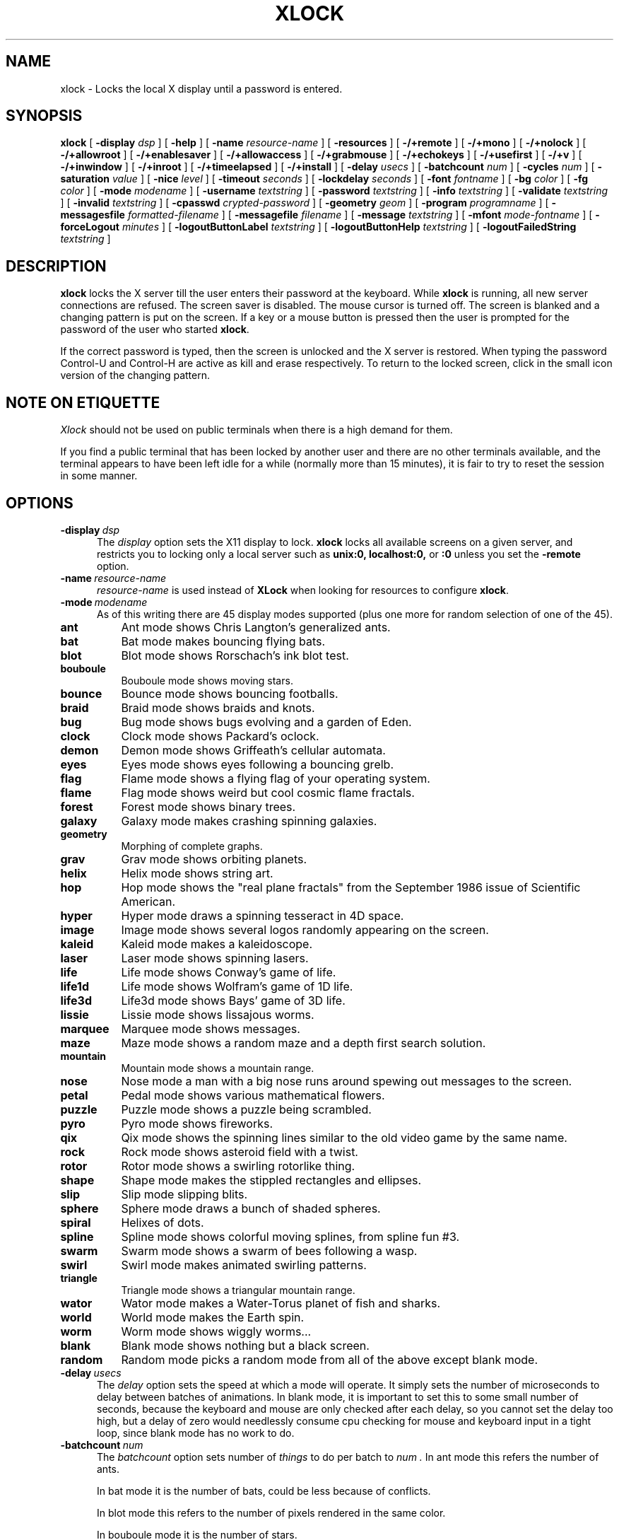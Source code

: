 .\" @(#)xlock.man	3.6 95/12/15; Copyright (c) 1991 - Patrick J. Naughton
.\" xlockmore updates from David A. Bagley
.TH XLOCK 1 "15 Dec 1995" "X11R6 Contrib"
.SH NAME
xlock \- Locks the local X display until a password is entered.
.sp
.IX xlock#(1) "" "\fLxlock\fP(1)"
.SH SYNOPSIS
.B xlock
[
.BI \-display " dsp"
]
[
.BI \-help
]
[
.BI \-name " resource-name"
]
[
.BI \-resources
]
[
.BI -/+remote
]
[
.BI -/+mono
]
[
.BI -/+nolock
]
[
.BI -/+allowroot
]
[
.BI -/+enablesaver
]
[
.BI -/+allowaccess
]
[
.BI -/+grabmouse
]
[
.BI -/+echokeys
]
[
.BI -/+usefirst
]
[
.BI -/+v
]
[
.BI -/+inwindow
]
[
.BI -/+inroot
]
[
.BI -/+timeelapsed
]
[
.BI -/+install
]
[
.BI \-delay " usecs"
]
[
.BI \-batchcount " num"
]
[
.BI \-cycles " num"
]
[
.BI \-saturation " value"
]
[
.BI \-nice " level"
]
[
.BI \-timeout " seconds"
]
[
.BI \-lockdelay " seconds"
]
[
.BI \-font " fontname"
]
[
.BI \-bg " color"
]
[
.BI \-fg " color"
]
[
.BI \-mode " modename"
]
[
.BI \-username " textstring"
]
[
.BI \-password " textstring"
]
[
.BI \-info " textstring"
]
[
.BI \-validate " textstring"
]
[
.BI \-invalid " textstring"
]
[
.BI \-cpasswd " crypted-password"
]
[
.BI \-geometry " geom"
]
[
.BI \-program " programname"
]
[
.BI \-messagesfile " formatted-filename"
]
[
.BI \-messagefile " filename"
]
[
.BI \-message " textstring"
]
[
.BI \-mfont " mode-fontname"
]
[
.BI \-forceLogout " minutes"
]
[
.BI \-logoutButtonLabel " textstring"
]
[
.BI \-logoutButtonHelp " textstring"
]
[
.BI \-logoutFailedString " textstring"
]

.SH DESCRIPTION
.B xlock
locks the X server till the user enters their password at the keyboard.
While
.B xlock
is running,
all new server connections are refused.
The screen saver is disabled.
The mouse cursor is turned off.
The screen is blanked and a changing pattern is put on the screen.
If a key or a mouse button is pressed then the user is prompted for the
password of the user who started
.BR xlock .

If the correct password is typed, then the screen is unlocked and the X
server is restored.  When typing the password Control-U and Control-H are
active as kill and erase respectively.  To return to the locked screen,
click in the small icon version of the changing pattern.

.SH "NOTE ON ETIQUETTE"
.I Xlock
should not be used on public terminals when there is a high demand for them.

If you find a public terminal that has been locked by another user and
there are no other terminals available, and the terminal appears to have
been left idle for a while (normally more than 15 minutes), it is fair to
try to reset the session in some manner.

.SH OPTIONS
.TP 5
.BI \-display \ dsp
The
.I display
option sets the X11 display to lock.
.B xlock
locks all available screens on a given server,
and restricts you to locking only a local server such as
.BI unix:0,
.BI localhost:0,
or
.BI :0
unless you set the
.B \-remote
option.
.TP 5
.BI \-name \ resource-name
.I resource-name
is used instead of
.B XLock
when looking for resources to configure
.BR xlock .
.TP 5
.BI \-mode \ modename
As of this writing there are 45 display modes supported
(plus one more for random selection of one of the 45).
.TP 8
.B ant
Ant mode shows Chris Langton's generalized ants.
.TP 8
.B bat
Bat mode makes bouncing flying bats.
.TP 8
.B blot
Blot mode shows Rorschach's ink blot test.
.TP 8
.B bouboule
Bouboule mode shows moving stars.
.TP 8
.B bounce
Bounce mode shows bouncing footballs.
.TP 8
.B braid
Braid mode shows braids and knots.
.TP 8
.B bug
Bug mode shows bugs evolving and a garden of Eden.
.TP 8
.B clock
Clock mode shows Packard's oclock.
.TP 8
.B demon
Demon mode shows Griffeath's cellular automata.
.TP 8
.B eyes
Eyes mode shows eyes following a bouncing grelb.
.TP 8
.B flag
Flame mode shows a flying flag of your operating system.
.TP 8
.B flame
Flag mode shows weird but cool cosmic flame fractals.
.TP 8
.B forest
Forest mode shows binary trees.
.TP 8
.B galaxy
Galaxy mode makes crashing spinning galaxies.
.TP 8
.B geometry
Morphing of complete graphs.
.TP 8
.B grav
Grav mode shows orbiting planets.
.TP 8
.B helix
Helix mode shows string art.
.TP 8
.B hop
Hop mode shows the "real plane fractals" from the September 1986 issue of
Scientific American.
.TP 8
.B hyper
Hyper mode draws a spinning tesseract in 4D space.
.TP 8
.B image
Image mode shows several logos randomly appearing on the screen. 
.TP 8
.B kaleid
Kaleid mode makes a kaleidoscope.
.TP 8
.B laser
Laser mode shows spinning lasers.
.TP 8
.B life
Life mode shows Conway's game of life.
.TP 8
.B life1d
Life mode shows Wolfram's game of 1D life.
.TP 8
.B life3d
Life3d mode shows Bays' game of 3D life.
.TP 8
.B lissie
Lissie mode shows lissajous worms.
.TP 8
.B marquee
Marquee mode shows messages.
.TP 8
.B maze
Maze mode shows a random maze and a depth first search solution.
.TP 8
.B mountain
Mountain mode shows a mountain range.
.TP 8
.B nose
Nose mode a man with a big nose runs around spewing out messages to
the screen.
.TP 8
.B petal
Pedal mode shows various mathematical flowers.
.TP 8
.B puzzle
Puzzle mode shows a puzzle being scrambled.
.TP 8
.B pyro
Pyro mode shows fireworks.
.TP 8
.B qix
Qix mode shows the spinning lines similar to the old video game
by the same name.
.TP 8
.B rock
Rock mode shows asteroid field with a twist.
.TP 8
.B rotor
Rotor mode shows a swirling rotorlike thing.
.TP 8
.B shape 
Shape mode makes the stippled rectangles and ellipses.
.TP 8
.B slip
Slip mode slipping blits. 
.TP 8
.B sphere
Sphere mode draws a bunch of shaded spheres.
.TP 8
.B spiral
Helixes of dots.
.TP 8
.B spline
Spline mode shows colorful moving splines, from spline fun #3.
.TP 8
.B swarm
Swarm mode shows a swarm of bees following a wasp.
.TP 8
.B swirl
Swirl mode makes animated swirling patterns.
.TP 8
.B triangle
Triangle mode shows a triangular mountain range.
.TP 8
.B wator
Wator mode makes a Water-Torus planet of fish and sharks.
.TP 8
.B world
World mode makes the Earth spin.
.TP 8
.B worm
Worm mode shows wiggly worms...
.TP 8
.B blank
Blank mode shows nothing but a black screen.
.TP 8
.B random
Random mode picks a random mode from all of the above except
blank mode.

.TP 5
.BI \-delay \ usecs
The
.I delay
option sets the speed at which a mode will operate.  It simply sets the
number of microseconds to delay between batches of animations.  In
blank mode, it is important to set this to some small number of seconds,
because the keyboard and mouse are only checked after each delay, so you
cannot set the delay too high, but a delay of zero would needlessly
consume cpu checking for mouse and keyboard input in a tight loop, since
blank mode has no work to do.
.TP 5
.BI \-batchcount \ num
The
.I batchcount
option sets number of
.I things
to do per batch to
.I num .
In ant mode this refers the number of ants.

In bat mode it is the number of bats, could be less because of conflicts.

In blot mode this refers to the number of pixels rendered in the same color.

In bouboule mode it is the number of stars.

In bounce mode it is the number of balls, could be less because of conflicts.

In braid mode it is the upper bound number of strands.

In bug mode it is the number of bugs, could be less because of conflicts.

In clock mode it is the percentage of the screen, but less than 100%.

In demon mode this refers the number of colors.

In eyes mode it is the number of eyes.

In flame mode it is the number of levels to recurse (larger = more complex).

In forest mode it is the number trees that make a forest.

In galaxy mode it means the number of galaxies.

In geometry mode it is the number of vertices, random if too large.

In grav mode it is the number of planets.

In helix mode it means nothing.

In hop mode this refers to the number of pixels rendered in the same color.

In hyper mode it means nothing.

In image mode it means it is the number of logos on screen at once.

In kaleid mode it means nothing.

In laser mode it is the number lasers, random if too large.

In life mode it is the number of generations before a glider is introduced.

In life1d mode it means nothing.

In life3d mode it is the number of generations before a glider is introduced.

In lissie mode it is the number of worms.

In marquee mode it means nothing.

In maze mode it is the size of the maze, random if too large.

In mountain mode it is the number of mountains. 

In nose mode it means nothing.

In qix mode it is the number of lines rendered in the same color.

In petal mode it the greatest random number of petals.

In puzzle mode it the number of moves.

In pyro mode it is the maximum number flying rockets at one time.

In rock mode it is the number of asteroids on the screen at once.

In rotor mode it is the number of rotor thingys which whirr...

In shape mode it means nothing.

In slip mode it means nothing.

In sphere mode it means nothing.

In spiral mode it is the number of spirals, random if too large.

In spline mode it is the number of points "splined", random if too large.

In swirl mode it means the number of "knots".

In swarm mode it is the number of bees.

In triangular mode it is the number of mountains. 

In wator mode it means the breed time for the fish.

In world mode it is the number of worlds.

In worm mode it is the number of worms.

In blank mode it means nothing.
.TP 5
.BI \-cycles \ num
The
.I cycles
option sets the number of cycles until time out for ant, blot, braid,
bug, clock, demon, eyes, flag, forest, helix, hop, hyper, kaleid, laser,
life, life1d, life3d, lissie, maze, mountain, petal, shape, spline, triangle,
and wator.  For qix it is the length of the trail of lines, for spiral it is
the length of the trail of dots.  For bouboule it is the maximum size of
a star.  For others it means nothing.
.TP 5
.BI \-saturation \ value
The
.I saturation
option sets saturation of the color ramp used to
.I value .
0 is grayscale and 1 is very rich color.  0.4 is a nice pastel.
.TP 5
.BI \-nice \ nicelevel
The
.I nice
option sets system nicelevel of the
.B xlock
process to
.I nicelevel .
.TP 5
.BI \-timeout \ seconds
The
.I timeout
option sets the number of
.I seconds
before the password screen will time out.
.TP 5
.BI \-lockdelay \ seconds
The
.I lockdelay
option sets the number of
.I seconds
before the screen needs a password to be unlocked.  Good for use with
an autolocking mechanism.
.TP 5
.BI \-font \ fontname
The
.I font
option sets the font to be used on the prompt screen.
.TP 5
.BI \-fg \ color
The
.I fg
option sets the color of the text on the password screen to
.I color .
.TP 5
.BI \-bg \ color
The
.I bg
option sets the color of the background on the password screen to
.I color .
.TP 5
.BI \-username \ textstring
.I textstring
is shown in front of user name, defaults to "Name: ".
.TP 5
.BI \-password \ textstring
.I textstring
is the password prompt string, defaults to "Password: ".
.TP 5
.BI \-info \ textstring
.I textstring
is an informational message to tell the user what to do, defaults to
"Enter password to unlock; select icon to lock.".
.TP 5
.BI \-validate \ textstring
.I textstring
is a message shown while validating the password, defaults to
"Validating login..."
.TP 5
.BI \-invalid \ textstring
.I textstring
is a message shown when password is invalid, defaults to
"Invalid login."
.TP 5
.BI \-geometry \ geom
The
.I geometry
option sets
.I geom
the size and offset of the lock window (normally the entire screen).
The entire screen format is still used for entering the password.  The
purpose is to see the screen even though it is locked.  This should be
used with caution since many of the modes will fail if the windows
are far from square or are too small.  This should also be used with
-enablesaver to protect screen from phosphor burn.
.TP 5
.BI \-forceLogout \ minutes
The
.I forceLogout
option sets
.I minutes
to auto-logout.  This might not be enforced depending how your system is
configured.
.TP 5
.BI \-logoutButtonLabel \ textstring
.I textstring
is a message shown inside logout button when logout button is displayed.
May not be available, depending how your system is configured.
Defaults to
"Logout".
.TP 5
.BI \-logoutButtonHelp \ textstring
.I textstring
is a message shown outside logout button when logout button is
displayed.  May not be available, depending how your system is
configured.  Defaults to
"Click the \\"Logout\\" button to log out current\\n
user and make workstation available."
.TP 5
.BI \-logoutFailedString \ textstring
.I textstring
is a message shown when a logout is attempted and fails.
May not be available, depending how your system is configured.
Defaults to
"Logout attempt FAILED.\\n
Current user could not be automatically logged out."
.TP 5
.B \-resources
The
.I resources
option prints the default resource file for
.B xlock
to standard output.
.TP 5
.B -/+remote
The
.I remote
option tells
.B xlock
to not stop you from locking remote X11 servers.  This option should be
used with care and is intended mainly to lock X11 terminals which cannot
run
.B xlock
locally.  If you lock someone else's workstation, they will have to know
.B your
password to unlock it.  Using
.I +remote
overrides any resource derived values for
.I remote
and prevents
.B xlock
from being used to lock other X11 servers.  (Use `+' instead of `-' to
override resources for other options that can take the `+' modifier
similarly.)
.TP 5
.B -/+mono
The
.I mono
option causes
.B xlock
to display monochrome, (black and white) pixels rather than the default
colored ones on color displays.
.TP 5
.B +/-nolock
The
.I nolock
option causes
.B xlock
to only draw the patterns and not lock the display.
A key press or a mouse click will terminate the screen saver.
.TP 5
.B -/+allowroot
The
.I allowroot
option allows the root password to unlock the server as well as the user
who started
.BR xlock .
May not be able to turn this on and off depending on your system and how
.B xlock
was configured.
.TP 5
.B -/+enablesaver
By default
.B xlock
will disable the normal X server's screen saver since
it is in effect a replacement for it.  Since it is possible to set delay
parameters long enough to cause phosphor burn on some displays, this
option will turn back on the default screen saver which is very careful
to keep most of the screen black.
.TP 5
.B -/+allowaccess
This option is required for servers which do not allow clients to modify
the host access control list.  It is also useful if you need to run x
clients on a server which is locked for some reason...  When
.I allowaccess
is true, the X11 server is left open for clients to attach and thus
lowers the inherent security of this lock screen.  A side effect of using
this option is that if
.B xlock
is killed -KILL, the access control list is not lost.
.TP 5
.B -/+grabmouse
The
.I grabmouse
option causes
.B xlock
to grab the mouse and keyboard, this is the default.
.B xlock
can not lock the screen without this.
.TP 5
.B -/+echokeys
The
.I echokeys
option causes
.B xlock
to echo '?' characters for each key typed into the password prompt.
Some consider this a security risk, so the default is to not echo
anything. 
.TP 5
.B -/+usefirst
The
.I usefirst
option causes
.B xlock
to use the keystroke which got you to the password screen as the first
character in the password.  The default is to ignore the first key
pressed.
.TP 5
.B -/+v
Verbose mode, tells what options it is going to use.
.TP 5
.B -/+inwindow
Runs
.B xlock
in a window, so that you can iconify, move, or resize it and
still use your screen for other stuff.  When running in a window,
.B xlock
no longer locks your screen, it just looks good.
.TP 5
.B -/+inroot
Runs
.B xlock
in your root window.  Like the
.I inwindow
option it no longer locks the screen, it just looks good.
.TP 5
.B -/+timeelapsed
Allows you to find out how long a machine is locked so you can complain
to an administrator that someone is hogging a machine.
.TP 5
.B -/+install
Allows
.B xlock
to install its own colormap if
.B xlock
runs out of colors.
May not work on with some window managers (fvwm) and does not work with
the -inroot option.
.TP 5
.BI \-program \ programname
The
.I program
option sets the program to be used as the fortune generator.  Currently
used only for marquee and nose modes.
.TP 5
.BI \-messagesfile \ formatted-filename
The
.I messagesfile
option sets the file to be used as the fortune generator.  The first
entry is the number of fortunes, the next line contains the first fortune.
Fortunes begin with a "%%" on a line by itself.  Currently used only for
marquee and nose modes.  If one exists, it takes precedence over the
fortune program.
.TP 5
.BI \-messagefile \ filename
The
.I messagefile
option sets the file where the contents are the message.  Currently
used only for marquee and nose modes.  If one exists, it takes
precedence over the fortune program and messagesfile.
.TP 5
.BI \-message \ textstring
The
.I message
option sets the message.  Currently used only for marquee and nose modes.
If one exists, it takes precedence over the fortune program,
messagesfile and messagefile.
.TP 5
.BI \-mfont \ mode-fontname
The
.I mfont
option sets the font to be used in the mode.  Currently used only for
marquee and nose modes.
.sp
.SH SPECIAL MODE DEPENDENT OPTIONS
.BI \-imagefile \ filename
The
.I imagefile
option sets the ras or xpm file to be displayed with image or puzzle mode.
Raster files work with -install as well.
.TP 5
.BI \-duration \ seconds
Allows one to set a duration for a mode in
.I random.
Duration of 0 is defined as infinite.
.TP 5
.BI \-modelist \ textstring
Allows one to pass a list of files to randomly display to
.I random.
"all" will get all files but blank. "all,blank" will get all modes.
"all,-image bounce,+blank" will get all modes but image and bounce.
"bug wator" will get only bug and wator.  "random" can not be referenced.
.sp
.SH **WARNING**
.B xlock
can appear to hang if it is competing with a high-priority process for
the CPU. For example, if
.B xlock
is started after a process with 'nice -20'
(high priority),
.B xlock
will take  considerable amount of time to respond.
.sp
.SH SHADOW PASSWORDS
If the machine is using a shadow password system, then
.B xlock
may not be set up to get the real password and so must be given one
of its own. This can be either on the command line, via the
.B -cpasswd
option,
or in the file
.BR $HOME/.xlockrc ,
with the first taking precedence.  In both cases an encrypted password
is expected (see makekey(8)).  If neither is given, then
.B xlock
will prompt for a password and will use that, also storing an
encrypted version of it in
.B $HOME/.xlockrc
for future use.
.sp
.SH BUGS
"kill -KILL
.B xlock
" causes the server that was locked to be unusable, since all hosts
(including localhost) were removed from the access control list
to lock out new X clients, and since
.B xlock
could not catch SIGKILL, it terminated before restoring the access
control list.  This will leave the X server in a state where
\fI"you can no longer connect to that server,
and this operation cannot be reversed unless you reset the server."\fP
		-From the X11R4 Xlib Documentation, Chapter 7.
.br
NCD terminals do not allow xlock to remove all the hosts from the access
control list.  Therefore you will need to use the "-remote" and
"-allowaccess" switches.  If you happen to run without "-allowaccess" on an
NCD terminal,
.B xlock
will not work and you will need to reboot the terminal, or simply go into
the SETUP menus, under 'Network Parameters', and turn off TCP/IP access
control. 
.br
.SH SEE ALSO
X(1), Xlib Documentation.
.sp
.SH AUTHOR
Maintained by:
.br
 David A. Bagley      (bagleyd@hertz.njit.edu)
.br
 The latest version is currently at:
.br
 ftp.x.org in /contrib/applications/xlockmore-2.??.tar.gz
.sp
Original Author:
.br
 Patrick J. Naughton	 (naughton@eng.sun.com)
.br
 Mailstop 21-14
.br
 Sun Microsystems Laboratories, Inc.
.br
 Mountain View, CA  94043
.br
 415/336-1080
.sp
with many additional contributors.
.sp
.SH COPYRIGHT
Copyright (c) 1988-91 by Patrick J. Naughton
.br
Copyright (c) 1993-95 by David A. Bagley
.sp
Permission to use, copy, modify, and distribute this software and its
documentation for any purpose and without fee is hereby granted,
provided that the above copyright notice appear in all copies and that
both that copyright notice and this permission notice appear in
supporting documentation. 
.br
The original BSD daemon is Copyright (c) 1988 Marshall Kirk McKusick.
All Rights Reserved.
.br
Sun, HP, and SGI icons have their respective copyrights.
